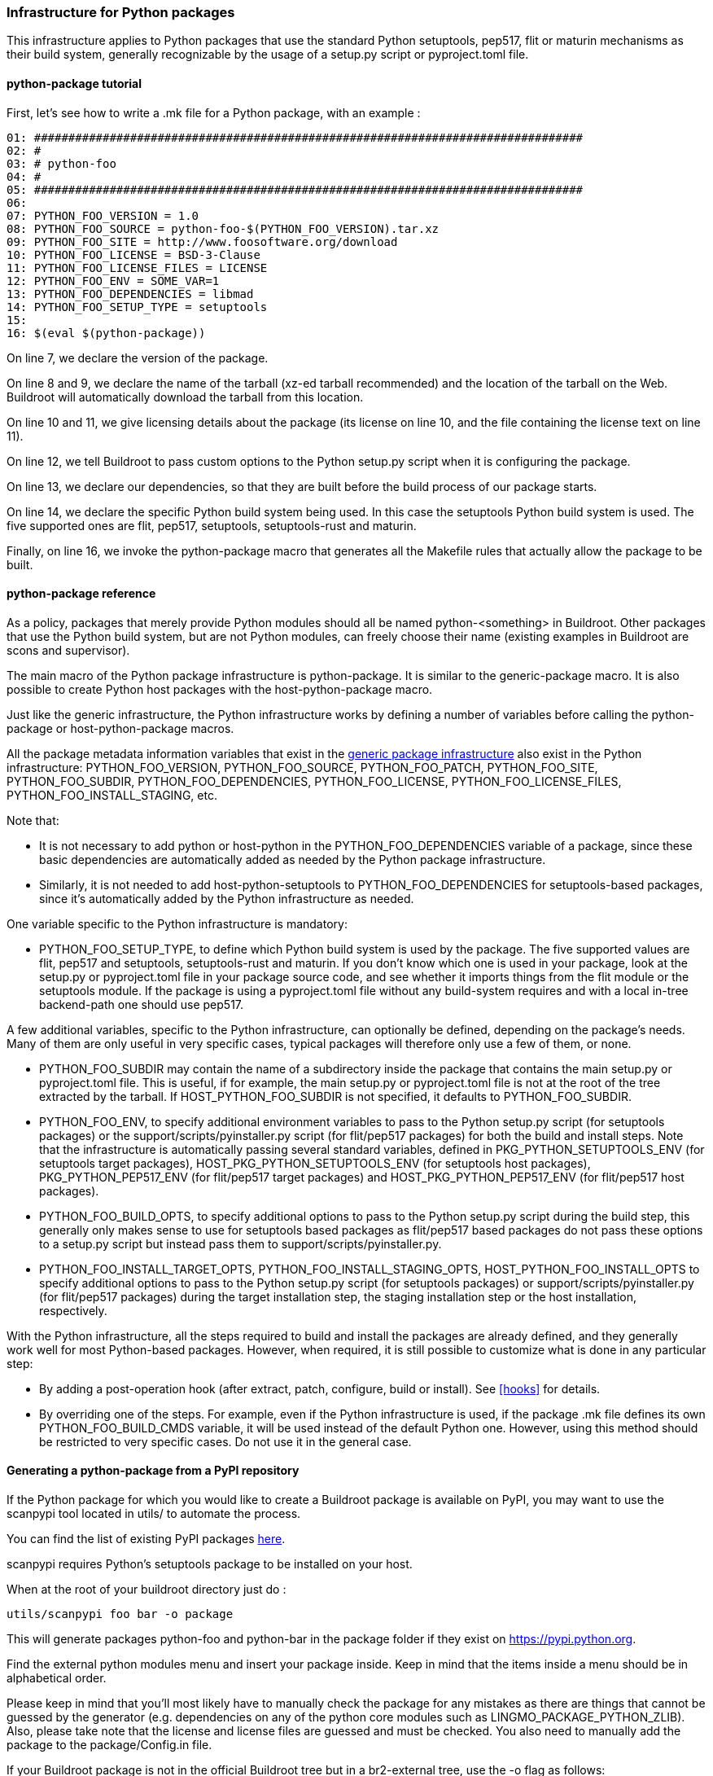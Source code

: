 // -*- mode:doc; -*-
// vim: set syntax=asciidoc:

=== Infrastructure for Python packages

This infrastructure applies to Python packages that use the standard
Python setuptools, pep517, flit or maturin mechanisms as their build
system, generally recognizable by the usage of a +setup.py+ script or
+pyproject.toml+ file.

[[python-package-tutorial]]

==== +python-package+ tutorial

First, let's see how to write a +.mk+ file for a Python package,
with an example :

------------------------
01: ################################################################################
02: #
03: # python-foo
04: #
05: ################################################################################
06:
07: PYTHON_FOO_VERSION = 1.0
08: PYTHON_FOO_SOURCE = python-foo-$(PYTHON_FOO_VERSION).tar.xz
09: PYTHON_FOO_SITE = http://www.foosoftware.org/download
10: PYTHON_FOO_LICENSE = BSD-3-Clause
11: PYTHON_FOO_LICENSE_FILES = LICENSE
12: PYTHON_FOO_ENV = SOME_VAR=1
13: PYTHON_FOO_DEPENDENCIES = libmad
14: PYTHON_FOO_SETUP_TYPE = setuptools
15:
16: $(eval $(python-package))
------------------------

On line 7, we declare the version of the package.

On line 8 and 9, we declare the name of the tarball (xz-ed tarball
recommended) and the location of the tarball on the Web. Buildroot
will automatically download the tarball from this location.

On line 10 and 11, we give licensing details about the package (its
license on line 10, and the file containing the license text on line
11).

On line 12, we tell Buildroot to pass custom options to the Python
+setup.py+ script when it is configuring the package.

On line 13, we declare our dependencies, so that they are built
before the build process of our package starts.

On line 14, we declare the specific Python build system being used. In
this case the +setuptools+ Python build system is used. The five
supported ones are +flit+, +pep517+, +setuptools+, +setuptools-rust+
and +maturin+.

Finally, on line 16, we invoke the +python-package+ macro that
generates all the Makefile rules that actually allow the package to be
built.

[[python-package-reference]]

==== +python-package+ reference

As a policy, packages that merely provide Python modules should all be
named +python-<something>+ in Buildroot. Other packages that use the
Python build system, but are not Python modules, can freely choose
their name (existing examples in Buildroot are +scons+ and
+supervisor+).

The main macro of the Python package infrastructure is
+python-package+. It is similar to the +generic-package+ macro. It is
also possible to create Python host packages with the
+host-python-package+ macro.

Just like the generic infrastructure, the Python infrastructure works
by defining a number of variables before calling the +python-package+
or +host-python-package+ macros.

All the package metadata information variables that exist in the
xref:generic-package-reference[generic package infrastructure] also
exist in the Python infrastructure: +PYTHON_FOO_VERSION+,
+PYTHON_FOO_SOURCE+, +PYTHON_FOO_PATCH+, +PYTHON_FOO_SITE+,
+PYTHON_FOO_SUBDIR+, +PYTHON_FOO_DEPENDENCIES+, +PYTHON_FOO_LICENSE+,
+PYTHON_FOO_LICENSE_FILES+, +PYTHON_FOO_INSTALL_STAGING+, etc.

Note that:

 * It is not necessary to add +python+ or +host-python+ in the
   +PYTHON_FOO_DEPENDENCIES+ variable of a package, since these basic
   dependencies are automatically added as needed by the Python
   package infrastructure.

 * Similarly, it is not needed to add +host-python-setuptools+ to
   +PYTHON_FOO_DEPENDENCIES+ for setuptools-based packages, since it's
   automatically added by the Python infrastructure as needed.

One variable specific to the Python infrastructure is mandatory:

* +PYTHON_FOO_SETUP_TYPE+, to define which Python build system is used
  by the package. The five supported values are +flit+, +pep517+ and
  +setuptools+, +setuptools-rust+ and +maturin+. If you don't know
  which one is used in your package, look at the +setup.py+ or
  +pyproject.toml+ file in your package source code, and see whether
  it imports things from the +flit+ module or the +setuptools+
  module. If the package is using a +pyproject.toml+ file without any
  build-system requires and with a local in-tree backend-path one
  should use +pep517+.

A few additional variables, specific to the Python infrastructure, can
optionally be defined, depending on the package's needs. Many of them
are only useful in very specific cases, typical packages will
therefore only use a few of them, or none.

* +PYTHON_FOO_SUBDIR+ may contain the name of a subdirectory inside the
  package that contains the main +setup.py+ or +pyproject.toml+ file.
  This is useful, if for example, the main +setup.py+ or +pyproject.toml+
  file is not at the root of the tree extracted by the tarball. If
  +HOST_PYTHON_FOO_SUBDIR+ is not specified, it defaults to
  +PYTHON_FOO_SUBDIR+.

* +PYTHON_FOO_ENV+, to specify additional environment variables to
  pass to the Python +setup.py+ script (for setuptools packages) or
  the +support/scripts/pyinstaller.py+ script (for flit/pep517
  packages) for both the build and install steps. Note that the
  infrastructure is automatically passing several standard variables,
  defined in +PKG_PYTHON_SETUPTOOLS_ENV+ (for setuptools target
  packages), +HOST_PKG_PYTHON_SETUPTOOLS_ENV+ (for setuptools host
  packages), +PKG_PYTHON_PEP517_ENV+ (for flit/pep517 target packages)
  and +HOST_PKG_PYTHON_PEP517_ENV+ (for flit/pep517 host packages).

* +PYTHON_FOO_BUILD_OPTS+, to specify additional options to pass to
  the Python +setup.py+ script during the build step, this generally
  only makes sense to use for setuptools based packages as flit/pep517
  based packages do not pass these options to a +setup.py+ script but
  instead pass them to +support/scripts/pyinstaller.py+.

* +PYTHON_FOO_INSTALL_TARGET_OPTS+, +PYTHON_FOO_INSTALL_STAGING_OPTS+,
  +HOST_PYTHON_FOO_INSTALL_OPTS+ to specify additional options to pass
  to the Python +setup.py+ script (for setuptools packages) or
  +support/scripts/pyinstaller.py+ (for flit/pep517 packages) during
  the target installation step, the staging installation step or the
  host installation, respectively.

With the Python infrastructure, all the steps required to build and
install the packages are already defined, and they generally work well
for most Python-based packages. However, when required, it is still
possible to customize what is done in any particular step:

* By adding a post-operation hook (after extract, patch, configure,
  build or install). See xref:hooks[] for details.

* By overriding one of the steps. For example, even if the Python
  infrastructure is used, if the package +.mk+ file defines its own
  +PYTHON_FOO_BUILD_CMDS+ variable, it will be used instead of the
  default Python one. However, using this method should be restricted
  to very specific cases. Do not use it in the general case.

[[scanpypi]]

==== Generating a +python-package+ from a PyPI repository

If the Python package for which you would like to create a Buildroot
package is available on PyPI, you may want to use the +scanpypi+ tool
located in +utils/+ to automate the process.

You can find the list of existing PyPI packages
https://pypi.python.org[here].

+scanpypi+ requires Python's +setuptools+ package to be installed on
your host.

When at the root of your buildroot directory just do :

-----------------------
utils/scanpypi foo bar -o package
-----------------------

This will generate packages +python-foo+ and +python-bar+ in the package
folder if they exist on https://pypi.python.org.

Find the +external python modules+ menu and insert your package inside.
Keep in mind that the items inside a menu should be in alphabetical order.

Please keep in mind that you'll most likely have to manually check the
package for any mistakes as there are things that cannot be guessed by
the generator (e.g.  dependencies on any of the python core modules
such as LINGMO_PACKAGE_PYTHON_ZLIB).  Also, please take note that the
license and license files are guessed and must be checked. You also
need to manually add the package to the +package/Config.in+ file.

If your Buildroot package is not in the official Buildroot tree but in
a br2-external tree, use the -o flag as follows:

-----------------------
utils/scanpypi foo bar -o other_package_dir
-----------------------

This will generate packages +python-foo+ and +python-bar+ in the
+other_package_directory+ instead of +package+.

Option +-h+ will list the available options:

-----------------------
utils/scanpypi -h
-----------------------

[[python-package-cffi-backend]]

==== +python-package+ CFFI backend

C Foreign Function Interface for Python (CFFI) provides a convenient
and reliable way to call compiled C code from Python using interface
declarations written in C. Python packages relying on this backend can
be identified by the appearance of a +cffi+ dependency in the
+install_requires+ field of their +setup.py+ file.

Such a package should:

 * add +python-cffi+ as a runtime dependency in order to install the
compiled C library wrapper on the target. This is achieved by adding
+select LINGMO_PACKAGE_PYTHON_CFFI+ to the package +Config.in+.

------------------------
config LINGMO_PACKAGE_PYTHON_FOO
        bool "python-foo"
        select LINGMO_PACKAGE_PYTHON_CFFI # runtime
------------------------

 * add +host-python-cffi+ as a build-time dependency in order to
cross-compile the C wrapper. This is achieved by adding
+host-python-cffi+ to the +PYTHON_FOO_DEPENDENCIES+ variable.

------------------------
################################################################################
#
# python-foo
#
################################################################################

...

PYTHON_FOO_DEPENDENCIES = host-python-cffi

$(eval $(python-package))
------------------------
